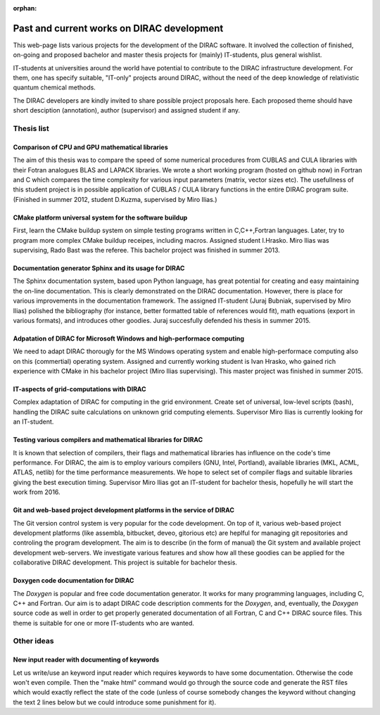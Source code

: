 :orphan:
 

===========================================
Past and current works on DIRAC development
===========================================

This web-page lists various projects for the development of the DIRAC software.
It involved the collection of finished, on-going and proposed bachelor and master thesis projects for (mainly) IT-students,
plus general wishlist.

IT-students at universities around the world have potential to contribute to the DIRAC infrastructure development.
For them, one has specify suitable, "IT-only" projects around DIRAC, without the need of the deep knowledge of 
relativistic quantum chemical methods.

The DIRAC developers are kindly invited to share possible project proposals  here. 
Each proposed theme should have short desciption (annotation), author (supervisor)
and assigned student if any.


Thesis list
===========

Comparison of CPU and GPU mathematical libraries
~~~~~~~~~~~~~~~~~~~~~~~~~~~~~~~~~~~~~~~~~~~~~~~~
The aim of this thesis was to compare the speed of some numerical procedures from CUBLAS and CULA libraries 
with their Fotran analogues BLAS and LAPACK libraries. 
We wrote a short working program (hosted on github now) in Fortran and C
which compares the time complexity for various input parameters (matrix, vector sizes etc). 
The usefullness of this student project is in possible application of CUBLAS / CULA library functions 
in the entire DIRAC program suite. 
(Finished in summer 2012, student D.Kuzma, supervised by Miro Ilias.)


CMake platform universal system for the software buildup
~~~~~~~~~~~~~~~~~~~~~~~~~~~~~~~~~~~~~~~~~~~~~~~~~~~~~~~~
First, learn the CMake buildup system on simple testing programs written in C,C++,Fortran languages.
Later, try to program more complex CMake buildup receipes, including macros.
Assigned student I.Hrasko. Miro Ilias was supervising, Rado Bast was the referee. 
This bachelor project was finished in summer 2013.


Documentation generator Sphinx and its usage for DIRAC
~~~~~~~~~~~~~~~~~~~~~~~~~~~~~~~~~~~~~~~~~~~~~~~~~~~~~~
The Sphinx documentation system, based upon Python language, has great potential for creating and easy maintaining
the on-line documentation.
This is clearly demonstrated on the DIRAC documentation. 
However, there is place for various improvements in the documentation framework.
The assigned IT-student (Juraj Bubniak, supervised by Miro Ilias) polished the bibliography 
(for instance, better formatted table of references would fit),
math equations (export in various formats),  and introduces other goodies.
Juraj succesfully defended his thesis in summer 2015.


Adpatation of DIRAC for Microsoft Windows and high-performace computing
~~~~~~~~~~~~~~~~~~~~~~~~~~~~~~~~~~~~~~~~~~~~~~~~~~~~~~~~~~~~~~~~~~~~~~~
We need to adapt DIRAC thorougly for the MS Windows operating system and enable high-performace computing
also on this (commertial) operating system.
Assigned and currently working student is Ivan Hrasko, who gained rich experience with CMake in his bachelor project 
(Miro Ilias supervising). 
This master project was finished in summer 2015.


IT-aspects of grid-computations with DIRAC
~~~~~~~~~~~~~~~~~~~~~~~~~~~~~~~~~~~~~~~~~~
Complex adaptation of DIRAC for computing in the grid environment. 
Create set of universal, low-level scripts (bash), handling the DIRAC
suite calculations on unknown grid computing elements. 
Supervisor Miro Ilias is currently looking for an IT-student.


Testing various compilers and mathematical libraries for DIRAC
~~~~~~~~~~~~~~~~~~~~~~~~~~~~~~~~~~~~~~~~~~~~~~~~~~~~~~~~~~~~~~
It is known that selection of compilers, their flags and mathematical libraries has influence on the code's time performance.
For DIRAC, the aim is to employ variours compilers (GNU, Intel, Portland), 
available libraries (MKL, ACML, ATLAS, netlib) for the time performance measurements.
We hope to select set of compiler flags and suitable libraries giving the best execution timing.
Supervisor Miro Ilias got an IT-student for bachelor thesis, hopefully he will start the work from 2016.


Git and web-based project development platforms in the service of DIRAC
~~~~~~~~~~~~~~~~~~~~~~~~~~~~~~~~~~~~~~~~~~~~~~~~~~~~~~~~~~~~~~~~~~~~~~~
The Git version control system is very popular for the code development. On top of it, various web-based project development 
platforms (like assembla, bitbucket, deveo, gitorious etc) are heplful for managing git repositories and controling 
the program development. 
The aim is to describe (in the form of manual) the Git system and available project development web-servers.
We investigate various features and show how all these goodies can be applied for the collaborative DIRAC development.
This project is suitable for bachelor thesis.


Doxygen code documentation for DIRAC
~~~~~~~~~~~~~~~~~~~~~~~~~~~~~~~~~~~~
The *Doxygen* is popular and free code documentation generator. It works for many programming languages,
including C, C++ and Fortran. Our aim is to adapt DIRAC code description comments for the *Doxygen*, and, eventually,
the *Doxygen* source code as well in order to get properly generated documentation of all Fortran, C and C++ DIRAC source files.
This theme is suitable for one or more IT-students who are wanted.


Other ideas
===========

New input reader with documenting of keywords
~~~~~~~~~~~~~~~~~~~~~~~~~~~~~~~~~~~~~~~~~~~~~
Let us write/use an keyword input reader which requires keywords to have some documentation.
Otherwise the code won't even compile. Then the "make html" command would go through the source code and generate
the RST files which would exactly reflect the state of the code (unless of course somebody changes the keyword without
changing the text 2 lines below but we could introduce some punishment for it).
